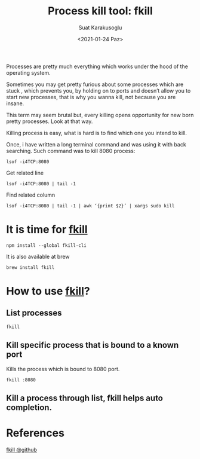 #+HUGO_BASE_DIR: ../../hugo
#+HUGO_SECTION: Emacs
#+HUGO_CATEGORIES: Terminal Programming Linux
#+HUGO_TYPE: post
#+EXPORT_HUGO_TYPE: post
#+TITLE: Process kill tool: fkill 
#+DATE: <2021-01-24 Paz>
#+AUTHOR: Suat Karakusoglu
#+EMAIL: suatkarakusoglu@gmail.com
#+DESCRIPTION: Kill a process easily: fkill
#+KEYWORDS: fkill linux process
#+LANGUAGE: en

[[file:2021-01-24_23-50-01_finish_him.jpeg]]

Processes are pretty much everything which works under the hood of the operating system.

Sometimes you may get pretty furious about some processes which are stuck , which prevents you, by holding on to ports and doesn’t allow you to start new processes, that is why you wanna kill, not because you are insane.

This term may seem brutal but, every killing opens opportunity for new born pretty processes. Look at that way.

Killing process is easy, what is hard is to find which one you intend to kill.

Once, i have written a long terminal command and was using it with back searching.
Such command was to kill 8080 process:

#+BEGIN_SRC shell
  lsof -i4TCP:8080
#+END_SRC

Get related line
#+BEGIN_SRC shell
  lsof -i4TCP:8080 | tail -1
#+END_SRC

Find related column
#+BEGIN_SRC shell
  lsof -i4TCP:8080 | tail -1 | awk ‘{print $2}’ | xargs sudo kill
#+END_SRC

* It is time for _fkill_

  #+BEGIN_SRC shell
    npm install --global fkill-cli
  #+END_SRC

  It is also available at brew

  #+BEGIN_SRC shell
    brew install fkill
  #+END_SRC

* How to use _fkill_?
** List processes
   #+BEGIN_SRC shell
     fkill
   #+END_SRC
   [[file:How_to_use__fkill_?/2021-01-24_23-46-26_fkill_list_process.png]]

** Kill specific process that is bound to a known port
   Kills the process which is bound to 8080 port.
   #+BEGIN_SRC shell
     fkill :8080
   #+END_SRC

** Kill a process through list, fkill helps auto completion.
   [[file:How_to_use__fkill_?/2021-01-24_23-47-33_fkill_kill_whatsapp.png]]
* References
  [[https://github.com/sindresorhus/fkill-cli][fkill @github]] 
